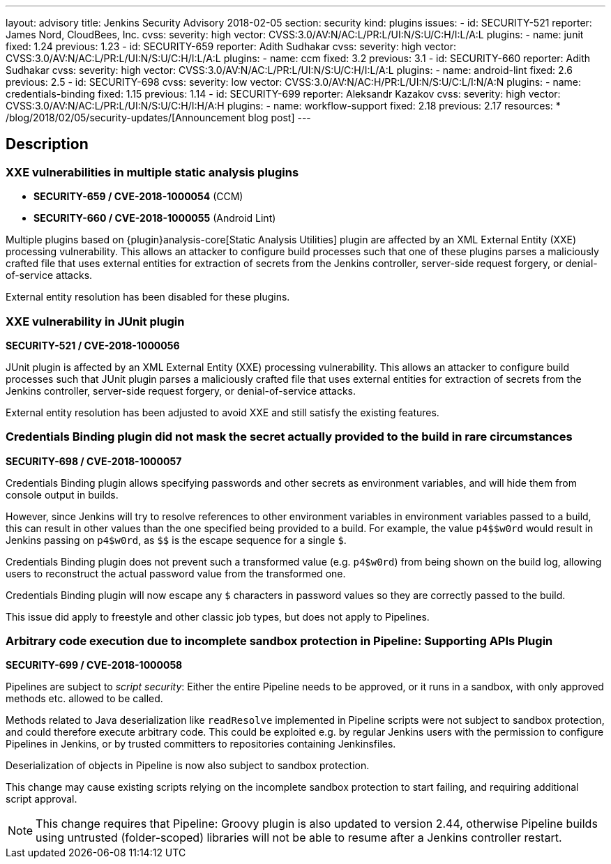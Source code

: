 ---
layout: advisory
title: Jenkins Security Advisory 2018-02-05
section: security
kind: plugins
issues:
- id: SECURITY-521
  reporter: James Nord, CloudBees, Inc.
  cvss:
    severity: high
    vector: CVSS:3.0/AV:N/AC:L/PR:L/UI:N/S:U/C:H/I:L/A:L
  plugins:
    - name: junit
      fixed: 1.24
      previous: 1.23
- id: SECURITY-659
  reporter: Adith Sudhakar
  cvss:
    severity: high
    vector: CVSS:3.0/AV:N/AC:L/PR:L/UI:N/S:U/C:H/I:L/A:L
  plugins:
    - name: ccm
      fixed: 3.2
      previous: 3.1
- id: SECURITY-660
  reporter: Adith Sudhakar
  cvss:
    severity: high
    vector: CVSS:3.0/AV:N/AC:L/PR:L/UI:N/S:U/C:H/I:L/A:L
  plugins:
    - name: android-lint
      fixed: 2.6
      previous: 2.5
- id: SECURITY-698
  cvss:
    severity: low
    vector: CVSS:3.0/AV:N/AC:H/PR:L/UI:N/S:U/C:L/I:N/A:N
  plugins:
    - name: credentials-binding
      fixed: 1.15
      previous: 1.14
- id: SECURITY-699
  reporter: Aleksandr Kazakov
  cvss:
    severity: high
    vector: CVSS:3.0/AV:N/AC:L/PR:L/UI:N/S:U/C:H/I:H/A:H
  plugins:
    - name: workflow-support
      fixed: 2.18
      previous: 2.17
resources:
* /blog/2018/02/05/security-updates/[Announcement blog post]
---

== Description

=== XXE vulnerabilities in multiple static analysis plugins

* *SECURITY-659 / CVE-2018-1000054* (CCM)
* *SECURITY-660 / CVE-2018-1000055* (Android Lint)

Multiple plugins based on {plugin}analysis-core[Static Analysis Utilities] plugin are affected by an XML External Entity (XXE) processing vulnerability.
This allows an attacker to configure build processes such that one of these plugins parses a maliciously crafted file that uses external entities for extraction of secrets from the Jenkins controller, server-side request forgery, or denial-of-service attacks.

External entity resolution has been disabled for these plugins.

[#junit]
=== XXE vulnerability in JUnit plugin

*SECURITY-521 / CVE-2018-1000056*

JUnit plugin is affected by an XML External Entity (XXE) processing vulnerability.
This allows an attacker to configure build processes such that JUnit plugin parses a maliciously crafted file that uses external entities for extraction of secrets from the Jenkins controller, server-side request forgery, or denial-of-service attacks.

External entity resolution has been adjusted to avoid XXE and still satisfy the existing features.

[#credentials-binding]
=== Credentials Binding plugin did not mask the secret actually provided to the build in rare circumstances

// That title took a lot of work, but in the end it doesn't matter that the actual password is masked if that's not what's used in the build

*SECURITY-698 / CVE-2018-1000057*

Credentials Binding plugin allows specifying passwords and other secrets as environment variables, and will hide them from console output in builds.

However, since Jenkins will try to resolve references to other environment variables in environment variables passed to a build, this can result in other values than the one specified being provided to a build.
For example, the value `+++p4$$w0rd+++` would result in Jenkins passing on `+++p4$w0rd+++`, as `+++$$+++` is the escape sequence for a single `$`.

Credentials Binding plugin does not prevent such a transformed value (e.g. `p4$w0rd`) from being shown on the build log, allowing users to reconstruct the actual password value from the transformed one.

Credentials Binding plugin will now escape any `$` characters in password values so they are correctly passed to the build.

This issue did apply to freestyle and other classic job types, but does not apply to Pipelines.

[#workflow-support]
=== Arbitrary code execution due to incomplete sandbox protection in Pipeline: Supporting APIs Plugin

*SECURITY-699 / CVE-2018-1000058*

Pipelines are subject to _script security_:
Either the entire Pipeline needs to be approved, or it runs in a sandbox, with only approved methods etc. allowed to be called.

Methods related to Java deserialization like `readResolve` implemented in Pipeline scripts were not subject to sandbox protection, and could therefore execute arbitrary code.
This could be exploited e.g. by regular Jenkins users with the permission to configure Pipelines in Jenkins, or by trusted committers to repositories containing Jenkinsfiles.

Deserialization of objects in Pipeline is now also subject to sandbox protection.

This change may cause existing scripts relying on the incomplete sandbox protection to start failing, and requiring additional script approval.

NOTE: This change requires that Pipeline: Groovy plugin is also updated to version 2.44, otherwise Pipeline builds using untrusted (folder-scoped) libraries will not be able to resume after a Jenkins controller restart.
